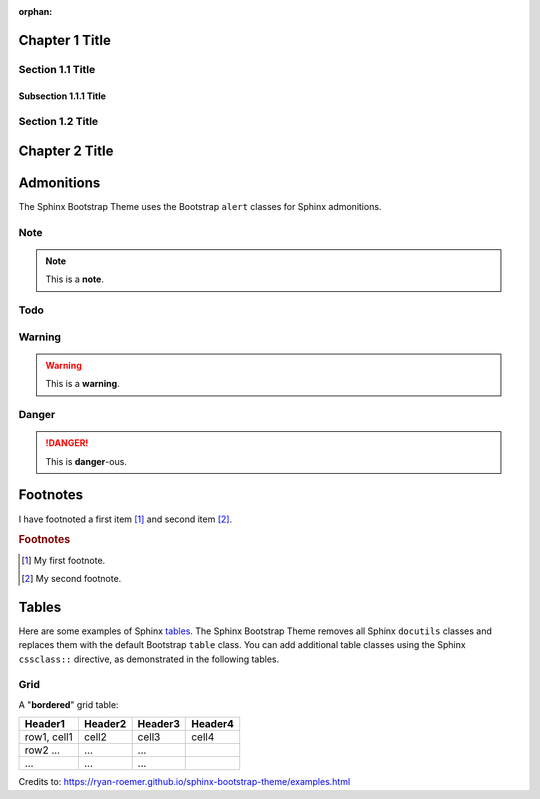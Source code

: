 :orphan:

Chapter 1 Title
===============

Section 1.1 Title
-----------------

Subsection 1.1.1 Title
~~~~~~~~~~~~~~~~~~~~~~

Section 1.2 Title
-----------------

Chapter 2 Title
===============

.. image: images/holderimage.png
	:align: center, left, right

Admonitions
===========
The Sphinx Bootstrap Theme uses the Bootstrap ``alert`` classes for Sphinx
admonitions.

Note
----
.. note:: This is a **note**.

Todo
----
.. todo:: This is a **todo**.

Warning
-------
.. warning:: This is a **warning**.

Danger
------
.. danger:: This is **danger**-ous.

Footnotes
=========
I have footnoted a first item [#f1]_ and second item [#f2]_.

.. rubric:: Footnotes
.. [#f1] My first footnote.
.. [#f2] My second footnote.

Tables
======
Here are some examples of Sphinx
`tables <http://sphinx-doc.org/rest.html#rst-tables>`_. The Sphinx Bootstrap
Theme removes all Sphinx ``docutils`` classes and replaces them with the
default Bootstrap ``table`` class.  You can add additional table classes
using the Sphinx ``cssclass::`` directive, as demonstrated in the following
tables.

Grid
----
A "**bordered**" grid table:

.. cssclass:: table-bordered

+------------------------+------------+----------+----------+
| Header1                | Header2    | Header3  | Header4  |
+========================+============+==========+==========+
| row1, cell1            | cell2      | cell3    | cell4    |
+------------------------+------------+----------+----------+
| row2 ...               | ...        | ...      |          |
+------------------------+------------+----------+----------+
| ...                    | ...        | ...      |          |
+------------------------+------------+----------+----------+

Credits to: 
https://ryan-roemer.github.io/sphinx-bootstrap-theme/examples.html

